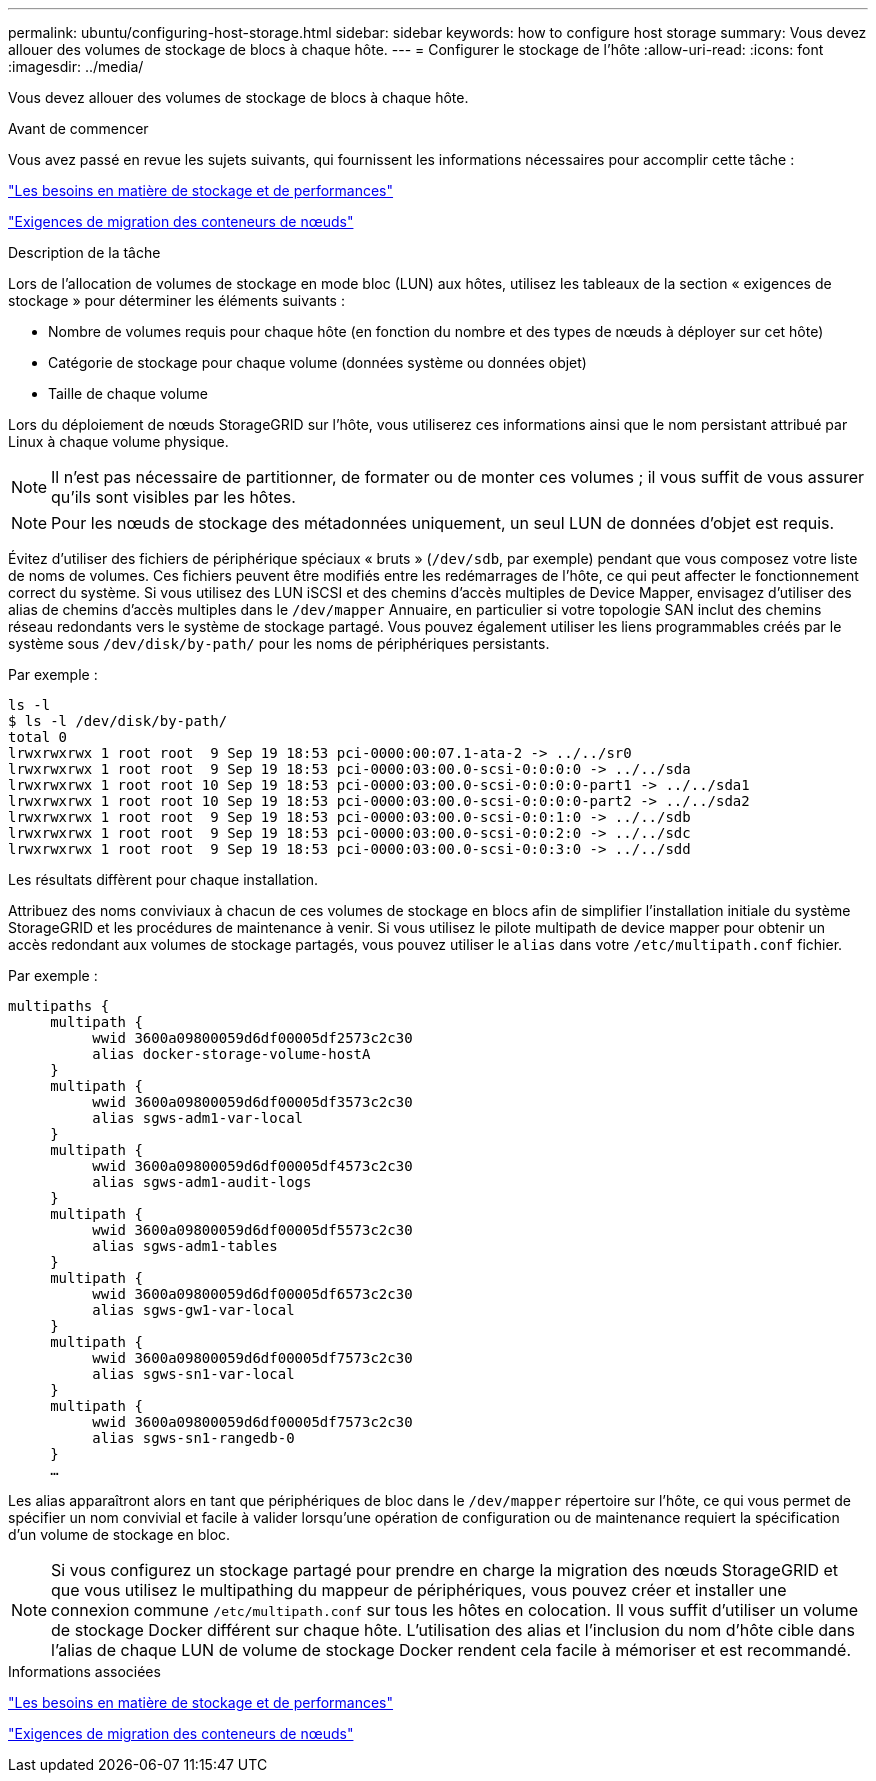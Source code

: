 ---
permalink: ubuntu/configuring-host-storage.html 
sidebar: sidebar 
keywords: how to configure host storage 
summary: Vous devez allouer des volumes de stockage de blocs à chaque hôte. 
---
= Configurer le stockage de l'hôte
:allow-uri-read: 
:icons: font
:imagesdir: ../media/


[role="lead"]
Vous devez allouer des volumes de stockage de blocs à chaque hôte.

.Avant de commencer
Vous avez passé en revue les sujets suivants, qui fournissent les informations nécessaires pour accomplir cette tâche :

link:storage-and-performance-requirements.html["Les besoins en matière de stockage et de performances"]

link:node-container-migration-requirements.html["Exigences de migration des conteneurs de nœuds"]

.Description de la tâche
Lors de l'allocation de volumes de stockage en mode bloc (LUN) aux hôtes, utilisez les tableaux de la section « exigences de stockage » pour déterminer les éléments suivants :

* Nombre de volumes requis pour chaque hôte (en fonction du nombre et des types de nœuds à déployer sur cet hôte)
* Catégorie de stockage pour chaque volume (données système ou données objet)
* Taille de chaque volume


Lors du déploiement de nœuds StorageGRID sur l'hôte, vous utiliserez ces informations ainsi que le nom persistant attribué par Linux à chaque volume physique.


NOTE: Il n'est pas nécessaire de partitionner, de formater ou de monter ces volumes ; il vous suffit de vous assurer qu'ils sont visibles par les hôtes.


NOTE: Pour les nœuds de stockage des métadonnées uniquement, un seul LUN de données d'objet est requis.

Évitez d'utiliser des fichiers de périphérique spéciaux « bruts » (`/dev/sdb`, par exemple) pendant que vous composez votre liste de noms de volumes. Ces fichiers peuvent être modifiés entre les redémarrages de l'hôte, ce qui peut affecter le fonctionnement correct du système. Si vous utilisez des LUN iSCSI et des chemins d'accès multiples de Device Mapper, envisagez d'utiliser des alias de chemins d'accès multiples dans le `/dev/mapper` Annuaire, en particulier si votre topologie SAN inclut des chemins réseau redondants vers le système de stockage partagé. Vous pouvez également utiliser les liens programmables créés par le système sous `/dev/disk/by-path/` pour les noms de périphériques persistants.

Par exemple :

[listing]
----
ls -l
$ ls -l /dev/disk/by-path/
total 0
lrwxrwxrwx 1 root root  9 Sep 19 18:53 pci-0000:00:07.1-ata-2 -> ../../sr0
lrwxrwxrwx 1 root root  9 Sep 19 18:53 pci-0000:03:00.0-scsi-0:0:0:0 -> ../../sda
lrwxrwxrwx 1 root root 10 Sep 19 18:53 pci-0000:03:00.0-scsi-0:0:0:0-part1 -> ../../sda1
lrwxrwxrwx 1 root root 10 Sep 19 18:53 pci-0000:03:00.0-scsi-0:0:0:0-part2 -> ../../sda2
lrwxrwxrwx 1 root root  9 Sep 19 18:53 pci-0000:03:00.0-scsi-0:0:1:0 -> ../../sdb
lrwxrwxrwx 1 root root  9 Sep 19 18:53 pci-0000:03:00.0-scsi-0:0:2:0 -> ../../sdc
lrwxrwxrwx 1 root root  9 Sep 19 18:53 pci-0000:03:00.0-scsi-0:0:3:0 -> ../../sdd
----
Les résultats diffèrent pour chaque installation.

Attribuez des noms conviviaux à chacun de ces volumes de stockage en blocs afin de simplifier l'installation initiale du système StorageGRID et les procédures de maintenance à venir. Si vous utilisez le pilote multipath de device mapper pour obtenir un accès redondant aux volumes de stockage partagés, vous pouvez utiliser le `alias` dans votre `/etc/multipath.conf` fichier.

Par exemple :

[listing]
----
multipaths {
     multipath {
          wwid 3600a09800059d6df00005df2573c2c30
          alias docker-storage-volume-hostA
     }
     multipath {
          wwid 3600a09800059d6df00005df3573c2c30
          alias sgws-adm1-var-local
     }
     multipath {
          wwid 3600a09800059d6df00005df4573c2c30
          alias sgws-adm1-audit-logs
     }
     multipath {
          wwid 3600a09800059d6df00005df5573c2c30
          alias sgws-adm1-tables
     }
     multipath {
          wwid 3600a09800059d6df00005df6573c2c30
          alias sgws-gw1-var-local
     }
     multipath {
          wwid 3600a09800059d6df00005df7573c2c30
          alias sgws-sn1-var-local
     }
     multipath {
          wwid 3600a09800059d6df00005df7573c2c30
          alias sgws-sn1-rangedb-0
     }
     …
----
Les alias apparaîtront alors en tant que périphériques de bloc dans le `/dev/mapper` répertoire sur l'hôte, ce qui vous permet de spécifier un nom convivial et facile à valider lorsqu'une opération de configuration ou de maintenance requiert la spécification d'un volume de stockage en bloc.


NOTE: Si vous configurez un stockage partagé pour prendre en charge la migration des nœuds StorageGRID et que vous utilisez le multipathing du mappeur de périphériques, vous pouvez créer et installer une connexion commune `/etc/multipath.conf` sur tous les hôtes en colocation. Il vous suffit d'utiliser un volume de stockage Docker différent sur chaque hôte. L'utilisation des alias et l'inclusion du nom d'hôte cible dans l'alias de chaque LUN de volume de stockage Docker rendent cela facile à mémoriser et est recommandé.

.Informations associées
link:storage-and-performance-requirements.html["Les besoins en matière de stockage et de performances"]

link:node-container-migration-requirements.html["Exigences de migration des conteneurs de nœuds"]
